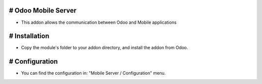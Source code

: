 ===================================
# Odoo Mobile Server
===================================

- This addon allows the communication between Odoo and Mobile applications

===============
# Installation
===============

- Copy the module's folder to your addon directory, and install the addon from Odoo.
 
===============
# Configuration
===============

- You can find the configuration in: "Mobile Server / Configuration" menu.
